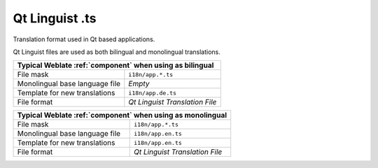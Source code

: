 .. _qtling:

Qt Linguist .ts
---------------

.. index::
    pair: Qt; file format
    pair: TS; file format

Translation format used in Qt based applications.

Qt Linguist files are used as both bilingual and monolingual translations.

+-------------------------------------------------------------------+
| Typical Weblate :ref:`component` when using as bilingual          |
+================================+==================================+
| File mask                      | ``i18n/app.*.ts``                |
+--------------------------------+----------------------------------+
| Monolingual base language file | `Empty`                          |
+--------------------------------+----------------------------------+
| Template for new translations  | ``i18n/app.de.ts``               |
+--------------------------------+----------------------------------+
| File format                    | `Qt Linguist Translation File`   |
+--------------------------------+----------------------------------+

+-------------------------------------------------------------------+
| Typical Weblate :ref:`component` when using as monolingual        |
+================================+==================================+
| File mask                      | ``i18n/app.*.ts``                |
+--------------------------------+----------------------------------+
| Monolingual base language file | ``i18n/app.en.ts``               |
+--------------------------------+----------------------------------+
| Template for new translations  | ``i18n/app.en.ts``               |
+--------------------------------+----------------------------------+
| File format                    | `Qt Linguist Translation File`   |
+--------------------------------+----------------------------------+

.. seealso::

    `Qt Linguist manual <https://doc.qt.io/qt-5/qtlinguist-index.html>`_,
    :doc:`tt:formats/ts`,
    :ref:`bimono`
